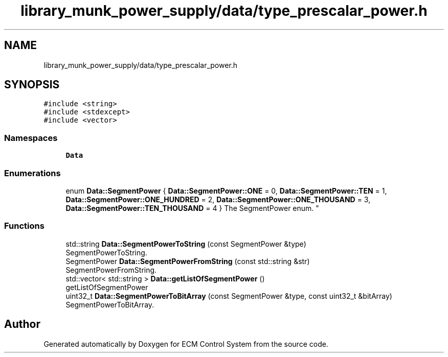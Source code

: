 .TH "library_munk_power_supply/data/type_prescalar_power.h" 3 "Mon Jun 19 2017" "ECM Control System" \" -*- nroff -*-
.ad l
.nh
.SH NAME
library_munk_power_supply/data/type_prescalar_power.h
.SH SYNOPSIS
.br
.PP
\fC#include <string>\fP
.br
\fC#include <stdexcept>\fP
.br
\fC#include <vector>\fP
.br

.SS "Namespaces"

.in +1c
.ti -1c
.RI " \fBData\fP"
.br
.in -1c
.SS "Enumerations"

.in +1c
.ti -1c
.RI "enum \fBData::SegmentPower\fP { \fBData::SegmentPower::ONE\fP = 0, \fBData::SegmentPower::TEN\fP = 1, \fBData::SegmentPower::ONE_HUNDRED\fP = 2, \fBData::SegmentPower::ONE_THOUSAND\fP = 3, \fBData::SegmentPower::TEN_THOUSAND\fP = 4 }
.RI "The SegmentPower enum\&. ""
.br
.in -1c
.SS "Functions"

.in +1c
.ti -1c
.RI "std::string \fBData::SegmentPowerToString\fP (const SegmentPower &type)"
.br
.RI "SegmentPowerToString\&. "
.ti -1c
.RI "SegmentPower \fBData::SegmentPowerFromString\fP (const std::string &str)"
.br
.RI "SegmentPowerFromString\&. "
.ti -1c
.RI "std::vector< std::string > \fBData::getListOfSegmentPower\fP ()"
.br
.RI "getListOfSegmentPower "
.ti -1c
.RI "uint32_t \fBData::SegmentPowerToBitArray\fP (const SegmentPower &type, const uint32_t &bitArray)"
.br
.RI "SegmentPowerToBitArray\&. "
.in -1c
.SH "Author"
.PP 
Generated automatically by Doxygen for ECM Control System from the source code\&.
